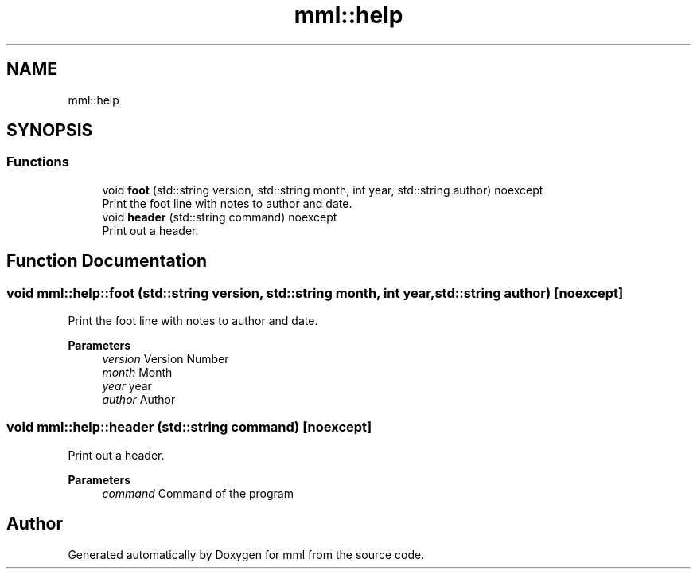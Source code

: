 .TH "mml::help" 3 "Tue Jun 4 2024" "mml" \" -*- nroff -*-
.ad l
.nh
.SH NAME
mml::help
.SH SYNOPSIS
.br
.PP
.SS "Functions"

.in +1c
.ti -1c
.RI "void \fBfoot\fP (std::string version, std::string month, int year, std::string author) noexcept"
.br
.RI "Print the foot line with notes to author and date\&. "
.ti -1c
.RI "void \fBheader\fP (std::string command) noexcept"
.br
.RI "Print out a header\&. "
.in -1c
.SH "Function Documentation"
.PP 
.SS "void mml::help::foot (std::string version, std::string month, int year, std::string author)\fC [noexcept]\fP"

.PP
Print the foot line with notes to author and date\&. 
.PP
\fBParameters\fP
.RS 4
\fIversion\fP Version Number 
.br
\fImonth\fP Month 
.br
\fIyear\fP year 
.br
\fIauthor\fP Author 
.RE
.PP

.SS "void mml::help::header (std::string command)\fC [noexcept]\fP"

.PP
Print out a header\&. 
.PP
\fBParameters\fP
.RS 4
\fIcommand\fP Command of the program 
.RE
.PP

.SH "Author"
.PP 
Generated automatically by Doxygen for mml from the source code\&.
